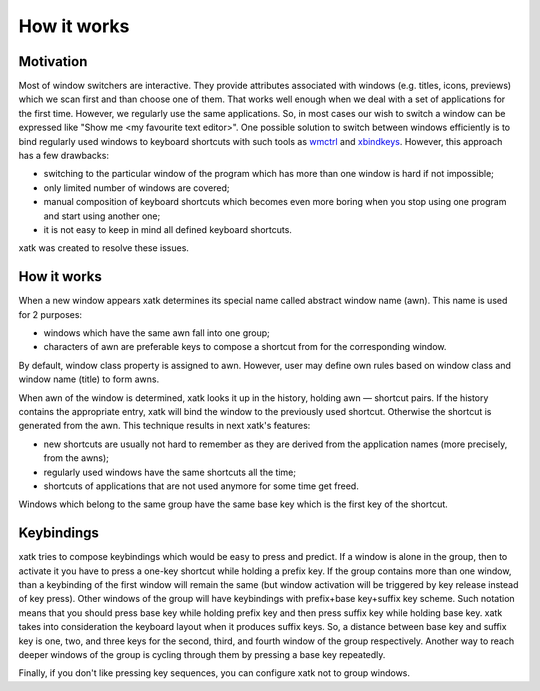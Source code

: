 How it works
============

Motivation
----------

Most of window switchers are interactive. They provide attributes
associated with windows (e.g. titles, icons, previews) which we scan
first and than choose one of them. That works well enough when we deal
with a set of applications for the first time. However, we regularly
use the same applications. So, in most cases our wish to switch a
window can be expressed like "Show me <my favourite text editor>". One
possible solution to switch between windows efficiently is to bind
regularly used windows to keyboard shortcuts with such tools as
`wmctrl <http://tomas.styblo.name/wmctrl/>`__ and `xbindkeys
<http://www.nongnu.org/xbindkeys/xbindkeys.html>`__. However, this
approach has a few drawbacks:

-  switching to the particular window of the program which has more than
   one window is hard if not impossible;
-  only limited number of windows are covered;
-  manual composition of keyboard shortcuts which becomes even more
   boring when you stop using one program and start using another one;
-  it is not easy to keep in mind all defined keyboard shortcuts.

xatk was created to resolve these issues.

How it works
------------

When a new window appears xatk determines its special name called
abstract window name (awn). This name is used for 2 purposes:

-  windows which have the same awn fall into one group;
-  characters of awn are preferable keys to compose a shortcut from for
   the corresponding window.

By default, window class property is assigned to awn. However, user may
define own rules based on window class and window name (title) to form
awns.

When awn of the window is determined, xatk looks it up in the history,
holding awn — shortcut pairs. If the history contains the appropriate
entry, xatk will bind the window to the previously used shortcut.
Otherwise the shortcut is generated from the awn. This technique results
in next xatk's features:

-  new shortcuts are usually not hard to remember as they are derived
   from the application names (more precisely, from the awns);
-  regularly used windows have the same shortcuts all the time;
-  shortcuts of applications that are not used anymore for some time get
   freed.

Windows which belong to the same group have the same base key which is
the first key of the shortcut.

Keybindings
-----------

xatk tries to compose keybindings which would be easy to press and
predict. If a window is alone in the group, then to activate it you have
to press a one-key shortcut while holding a prefix key. If the group
contains more than one window, than a keybinding of the first window
will remain the same (but window activation will be triggered by key
release instead of key press). Other windows of the group will have
keybindings with prefix+base key+suffix key scheme. Such notation means
that you should press base key while holding prefix key and then press
suffix key while holding base key. xatk takes into consideration the
keyboard layout when it produces suffix keys. So, a distance between
base key and suffix key is one, two, and three keys for the second,
third, and fourth window of the group respectively. Another way to reach
deeper windows of the group is cycling through them by pressing a base
key repeatedly.

Finally, if you don't like pressing key sequences, you can configure
xatk not to group windows.
